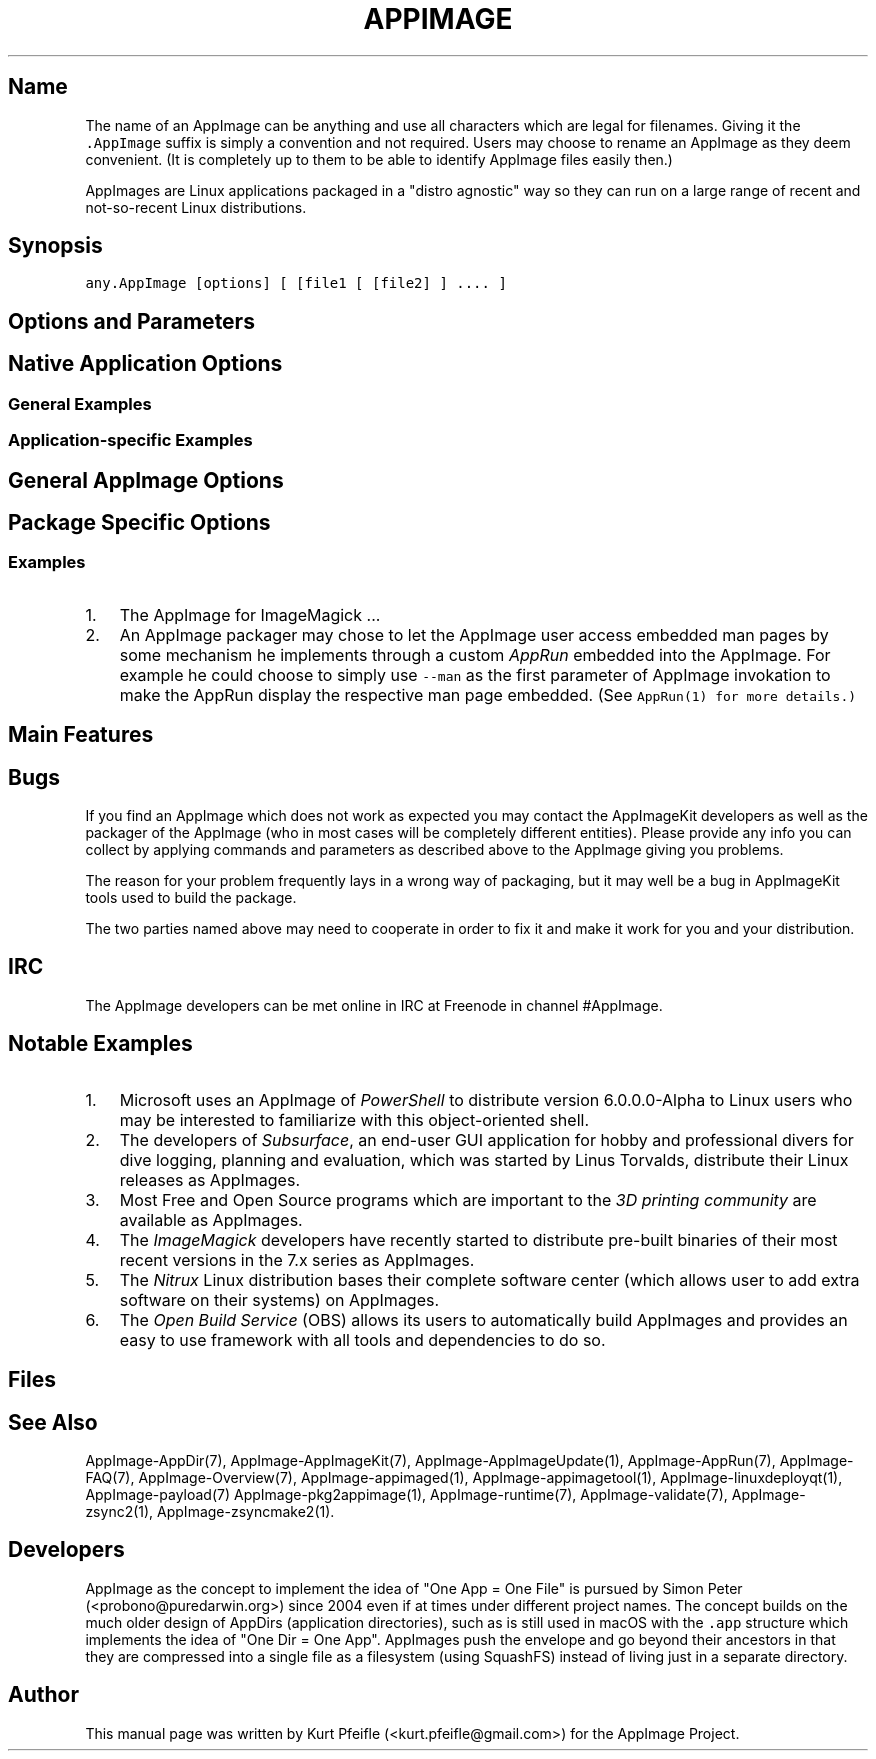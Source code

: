 .\" Automatically generated by Pandoc 1.19.2.4
.\"
.TH "APPIMAGE" "1" "2017\-11\-21" "Manual Page Version 0.0.1" "AppImage General Manual for Version 2017/11"
.hy
.SH Name
.PP
The name of an AppImage can be anything and use all characters which are
legal for filenames.
Giving it the \f[C]\&.AppImage\f[] suffix is simply a convention and not
required.
Users may choose to rename an AppImage as they deem convenient.
(It is completely up to them to be able to identify AppImage files
easily then.)
.PP
AppImages are Linux applications packaged in a "distro agnostic" way so
they can run on a large range of recent and not\-so\-recent Linux
distributions.
.SH Synopsis
.PP
\f[C]any.AppImage\ [options]\ [\ [file1\ [\ [file2]\ ]\ ....\ ]\f[]
.SH Options and Parameters
.SH Native Application Options
.SS General Examples
.SS Application\-specific Examples
.SH General AppImage Options
.SH Package Specific Options
.SS Examples
.IP "1." 3
The AppImage for ImageMagick ...
.IP "2." 3
An AppImage packager may chose to let the AppImage user access embedded
man pages by some mechanism he implements through a custom
\f[I]AppRun\f[] embedded into the AppImage.
For example he could choose to simply use \f[C]\-\-man\f[] as the first
parameter of AppImage invokation to make the AppRun display the
respective man page embedded.
(See \f[B]\f[C]AppRun(1)\f[]\f[] for more details.)
.SH Main Features
.SH Bugs
.PP
If you find an AppImage which does not work as expected you may contact
the AppImageKit developers as well as the packager of the AppImage (who
in most cases will be completely different entities).
Please provide any info you can collect by applying commands and
parameters as described above to the AppImage giving you problems.
.PP
The reason for your problem frequently lays in a wrong way of packaging,
but it may well be a bug in AppImageKit tools used to build the package.
.PP
The two parties named above may need to cooperate in order to fix it and
make it work for you and your distribution.
.SH IRC
.PP
The AppImage developers can be met online in IRC at Freenode in channel
#AppImage.
.SH Notable Examples
.IP "1." 3
Microsoft uses an AppImage of \f[I]PowerShell\f[] to distribute version
6.0.0.0\-Alpha to Linux users who may be interested to familiarize with
this object\-oriented shell.
.IP "2." 3
The developers of \f[I]Subsurface\f[], an end\-user GUI application for
hobby and professional divers for dive logging, planning and evaluation,
which was started by Linus Torvalds, distribute their Linux releases as
AppImages.
.IP "3." 3
Most Free and Open Source programs which are important to the \f[I]3D
printing community\f[] are available as AppImages.
.IP "4." 3
The \f[I]ImageMagick\f[] developers have recently started to distribute
pre\-built binaries of their most recent versions in the 7.x series as
AppImages.
.IP "5." 3
The \f[I]Nitrux\f[] Linux distribution bases their complete software
center (which allows user to add extra software on their systems) on
AppImages.
.IP "6." 3
The \f[I]Open Build Service\f[] (OBS) allows its users to automatically
build AppImages and provides an easy to use framework with all tools and
dependencies to do so.
.SH Files
.SH See Also
.PP
AppImage\-AppDir(7), AppImage\-AppImageKit(7),
AppImage\-AppImageUpdate(1), AppImage\-AppRun(7), AppImage\-FAQ(7),
AppImage\-Overview(7), AppImage\-appimaged(1),
AppImage\-appimagetool(1), AppImage\-linuxdeployqt(1),
AppImage\-payload(7) AppImage\-pkg2appimage(1), AppImage\-runtime(7),
AppImage\-validate(7), AppImage\-zsync2(1), AppImage\-zsyncmake2(1).
.SH Developers
.PP
AppImage as the concept to implement the idea of "One App = One File" is
pursued by Simon Peter (<probono@puredarwin.org>) since 2004 even if at
times under different project names.
The concept builds on the much older design of AppDirs (application
directories), such as is still used in macOS with the \f[C]\&.app\f[]
structure which implements the idea of "One Dir = One App".
AppImages push the envelope and go beyond their ancestors in that they
are compressed into a single file as a filesystem (using SquashFS)
instead of living just in a separate directory.
.SH Author
.PP
This manual page was written by Kurt Pfeifle (<kurt.pfeifle@gmail.com>)
for the AppImage Project.

